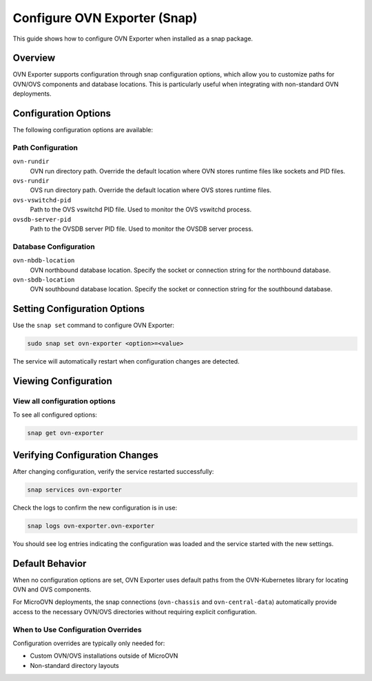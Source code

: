 =============================
Configure OVN Exporter (Snap)
=============================

This guide shows how to configure OVN Exporter when installed as a snap package.

Overview
========

OVN Exporter supports configuration through snap configuration options, which allow you to
customize paths for OVN/OVS components and database locations. This is particularly useful
when integrating with non-standard OVN deployments.

Configuration Options
=====================

The following configuration options are available:

Path Configuration
------------------

``ovn-rundir``
   OVN run directory path. Override the default location where OVN stores runtime files
   like sockets and PID files.

``ovs-rundir``
   OVS run directory path. Override the default location where OVS stores runtime files.

``ovs-vswitchd-pid``
   Path to the OVS vswitchd PID file. Used to monitor the OVS vswitchd process.

``ovsdb-server-pid``
   Path to the OVSDB server PID file. Used to monitor the OVSDB server process.

Database Configuration
----------------------

``ovn-nbdb-location``
   OVN northbound database location. Specify the socket or connection string for the
   northbound database.

``ovn-sbdb-location``
   OVN southbound database location. Specify the socket or connection string for the
   southbound database.

Setting Configuration Options
==============================

Use the ``snap set`` command to configure OVN Exporter:

.. code-block:: bash

   sudo snap set ovn-exporter <option>=<value>

The service will automatically restart when configuration changes are detected.

Viewing Configuration
=====================

View all configuration options
-------------------------------

To see all configured options:

.. code-block:: bash

   snap get ovn-exporter

Verifying Configuration Changes
================================

After changing configuration, verify the service restarted successfully:

.. code-block:: bash

   snap services ovn-exporter

Check the logs to confirm the new configuration is in use:

.. code-block:: bash

   snap logs ovn-exporter.ovn-exporter

You should see log entries indicating the configuration was loaded and the service started
with the new settings.

Default Behavior
================

When no configuration options are set, OVN Exporter uses default paths from the OVN-Kubernetes
library for locating OVN and OVS components.

For MicroOVN deployments, the snap connections (``ovn-chassis`` and ``ovn-central-data``)
automatically provide access to the necessary OVN/OVS directories without requiring explicit
configuration.

When to Use Configuration Overrides
------------------------------------

Configuration overrides are typically only needed for:

- Custom OVN/OVS installations outside of MicroOVN
- Non-standard directory layouts
